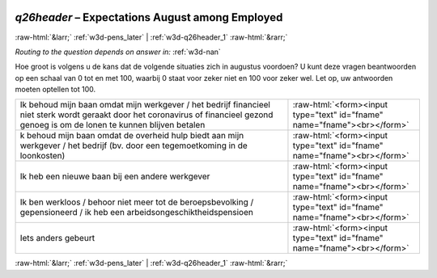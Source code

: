.. _w3d-q26header:

 
 .. role:: raw-html(raw) 
        :format: html 

`q26header` – Expectations August among Employed
================================================


:raw-html:`&larr;` :ref:`w3d-pens_later` | :ref:`w3d-q26header_1` :raw-html:`&rarr;` 

*Routing to the question depends on answer in:* :ref:`w3d-nan`

Hoe groot is volgens u de kans dat de volgende situaties zich in augustus voordoen? U kunt deze vragen beantwoorden op een schaal van 0 tot en met 100, waarbij 0 staat voor zeker niet en 100 voor zeker wel. Let op, uw antwoorden moeten optellen tot 100.

.. csv-table::
   :delim: |

           Ik behoud mijn baan omdat mijn werkgever / het bedrijf financieel niet sterk wordt geraakt door het coronavirus of financieel gezond genoeg is om de lonen te kunnen blijven betalen | :raw-html:`<form><input type="text" id="fname" name="fname"><br></form>`
           k behoud mijn baan omdat de overheid hulp biedt aan mijn werkgever / het bedrijf (bv. door een tegemoetkoming in de loonkosten) | :raw-html:`<form><input type="text" id="fname" name="fname"><br></form>`
           Ik heb een nieuwe baan bij een andere werkgever | :raw-html:`<form><input type="text" id="fname" name="fname"><br></form>`
           Ik ben werkloos / behoor niet meer tot de beroepsbevolking / gepensioneerd / ik heb een arbeidsongeschiktheidspensioen | :raw-html:`<form><input type="text" id="fname" name="fname"><br></form>`
           Iets anders gebeurt | :raw-html:`<form><input type="text" id="fname" name="fname"><br></form>`

.. image:: ../_screenshots/w3-q26header.png


:raw-html:`&larr;` :ref:`w3d-pens_later` | :ref:`w3d-q26header_1` :raw-html:`&rarr;` 

